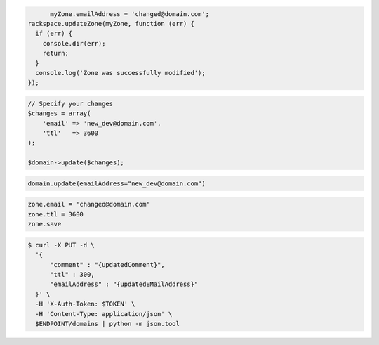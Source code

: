 .. code-block:: csharp

.. code-block:: java

.. code-block:: javascript

	myZone.emailAddress = 'changed@domain.com';
  rackspace.updateZone(myZone, function (err) {
    if (err) {
      console.dir(err);
      return;
    }
    console.log('Zone was successfully modified');
  });

.. code-block:: php

    // Specify your changes
    $changes = array(
        'email' => 'new_dev@domain.com',
        'ttl'   => 3600
    );

    $domain->update($changes);

.. code-block:: python

	domain.update(emailAddress="new_dev@domain.com")

.. code-block:: ruby

    zone.email = 'changed@domain.com'
    zone.ttl = 3600
    zone.save

.. code-block:: shell

.. code-block:: shell

  $ curl -X PUT -d \
    '{
        "comment" : "{updatedComment}",
        "ttl" : 300,
        "emailAddress" : "{updatedEMailAddress}"
    }' \
    -H 'X-Auth-Token: $TOKEN' \
    -H 'Content-Type: application/json' \
    $ENDPOINT/domains | python -m json.tool